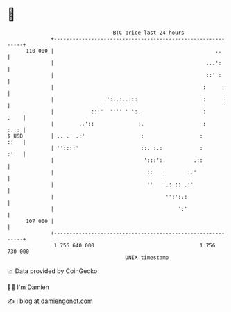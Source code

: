 * 👋

#+begin_example
                                     BTC price last 24 hours                    
                 +------------------------------------------------------------+ 
         110 000 |                                                    ..      | 
                 |                                                 ...':      | 
                 |                                                 ::' :      | 
                 |                                                :     :     | 
                 |                .':..:..:::                     :     :     | 
                 |            :::'' '''' ' ':.                    :      :    | 
                 |        ..'::              :.                   :      :..: | 
   $ USD         | .. .  .:'                  :                  :       ::   | 
                 | ''::::'                    ::. :.:            :       :'   | 
                 |                             ':::':.         .::            | 
                 |                              ::   :       :.'              | 
                 |                              ''   '.: :: .:'               | 
                 |                                    '':':.:                 | 
                 |                                        ':'                 | 
         107 000 |                                                            | 
                 +------------------------------------------------------------+ 
                  1 756 640 000                                  1 756 730 000  
                                         UNIX timestamp                         
#+end_example
📈 Data provided by CoinGecko

🧑‍💻 I'm Damien

✍️ I blog at [[https://www.damiengonot.com][damiengonot.com]]
